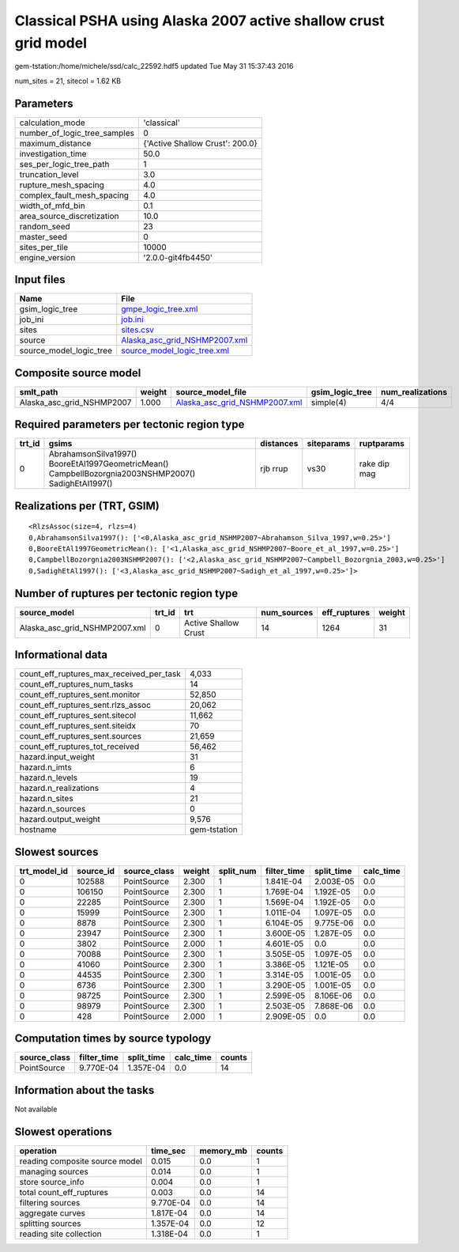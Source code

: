 Classical PSHA using Alaska 2007 active shallow crust grid model
================================================================

gem-tstation:/home/michele/ssd/calc_22592.hdf5 updated Tue May 31 15:37:43 2016

num_sites = 21, sitecol = 1.62 KB

Parameters
----------
============================ ===============================
calculation_mode             'classical'                    
number_of_logic_tree_samples 0                              
maximum_distance             {'Active Shallow Crust': 200.0}
investigation_time           50.0                           
ses_per_logic_tree_path      1                              
truncation_level             3.0                            
rupture_mesh_spacing         4.0                            
complex_fault_mesh_spacing   4.0                            
width_of_mfd_bin             0.1                            
area_source_discretization   10.0                           
random_seed                  23                             
master_seed                  0                              
sites_per_tile               10000                          
engine_version               '2.0.0-git4fb4450'             
============================ ===============================

Input files
-----------
======================= ================================================================
Name                    File                                                            
======================= ================================================================
gsim_logic_tree         `gmpe_logic_tree.xml <gmpe_logic_tree.xml>`_                    
job_ini                 `job.ini <job.ini>`_                                            
sites                   `sites.csv <sites.csv>`_                                        
source                  `Alaska_asc_grid_NSHMP2007.xml <Alaska_asc_grid_NSHMP2007.xml>`_
source_model_logic_tree `source_model_logic_tree.xml <source_model_logic_tree.xml>`_    
======================= ================================================================

Composite source model
----------------------
========================= ====== ================================================================ =============== ================
smlt_path                 weight source_model_file                                                gsim_logic_tree num_realizations
========================= ====== ================================================================ =============== ================
Alaska_asc_grid_NSHMP2007 1.000  `Alaska_asc_grid_NSHMP2007.xml <Alaska_asc_grid_NSHMP2007.xml>`_ simple(4)       4/4             
========================= ====== ================================================================ =============== ================

Required parameters per tectonic region type
--------------------------------------------
====== ==================================================================================================== ========= ========== ============
trt_id gsims                                                                                                distances siteparams ruptparams  
====== ==================================================================================================== ========= ========== ============
0      AbrahamsonSilva1997() BooreEtAl1997GeometricMean() CampbellBozorgnia2003NSHMP2007() SadighEtAl1997() rjb rrup  vs30       rake dip mag
====== ==================================================================================================== ========= ========== ============

Realizations per (TRT, GSIM)
----------------------------

::

  <RlzsAssoc(size=4, rlzs=4)
  0,AbrahamsonSilva1997(): ['<0,Alaska_asc_grid_NSHMP2007~Abrahamson_Silva_1997,w=0.25>']
  0,BooreEtAl1997GeometricMean(): ['<1,Alaska_asc_grid_NSHMP2007~Boore_et_al_1997,w=0.25>']
  0,CampbellBozorgnia2003NSHMP2007(): ['<2,Alaska_asc_grid_NSHMP2007~Campbell_Bozorgnia_2003,w=0.25>']
  0,SadighEtAl1997(): ['<3,Alaska_asc_grid_NSHMP2007~Sadigh_et_al_1997,w=0.25>']>

Number of ruptures per tectonic region type
-------------------------------------------
============================= ====== ==================== =========== ============ ======
source_model                  trt_id trt                  num_sources eff_ruptures weight
============================= ====== ==================== =========== ============ ======
Alaska_asc_grid_NSHMP2007.xml 0      Active Shallow Crust 14          1264         31    
============================= ====== ==================== =========== ============ ======

Informational data
------------------
======================================== ============
count_eff_ruptures_max_received_per_task 4,033       
count_eff_ruptures_num_tasks             14          
count_eff_ruptures_sent.monitor          52,850      
count_eff_ruptures_sent.rlzs_assoc       20,062      
count_eff_ruptures_sent.sitecol          11,662      
count_eff_ruptures_sent.siteidx          70          
count_eff_ruptures_sent.sources          21,659      
count_eff_ruptures_tot_received          56,462      
hazard.input_weight                      31          
hazard.n_imts                            6           
hazard.n_levels                          19          
hazard.n_realizations                    4           
hazard.n_sites                           21          
hazard.n_sources                         0           
hazard.output_weight                     9,576       
hostname                                 gem-tstation
======================================== ============

Slowest sources
---------------
============ ========= ============ ====== ========= =========== ========== =========
trt_model_id source_id source_class weight split_num filter_time split_time calc_time
============ ========= ============ ====== ========= =========== ========== =========
0            102588    PointSource  2.300  1         1.841E-04   2.003E-05  0.0      
0            106150    PointSource  2.300  1         1.769E-04   1.192E-05  0.0      
0            22285     PointSource  2.300  1         1.569E-04   1.192E-05  0.0      
0            15999     PointSource  2.300  1         1.011E-04   1.097E-05  0.0      
0            8878      PointSource  2.300  1         6.104E-05   9.775E-06  0.0      
0            23947     PointSource  2.300  1         3.600E-05   1.287E-05  0.0      
0            3802      PointSource  2.000  1         4.601E-05   0.0        0.0      
0            70088     PointSource  2.300  1         3.505E-05   1.097E-05  0.0      
0            41060     PointSource  2.300  1         3.386E-05   1.121E-05  0.0      
0            44535     PointSource  2.300  1         3.314E-05   1.001E-05  0.0      
0            6736      PointSource  2.300  1         3.290E-05   1.001E-05  0.0      
0            98725     PointSource  2.300  1         2.599E-05   8.106E-06  0.0      
0            98979     PointSource  2.300  1         2.503E-05   7.868E-06  0.0      
0            428       PointSource  2.000  1         2.909E-05   0.0        0.0      
============ ========= ============ ====== ========= =========== ========== =========

Computation times by source typology
------------------------------------
============ =========== ========== ========= ======
source_class filter_time split_time calc_time counts
============ =========== ========== ========= ======
PointSource  9.770E-04   1.357E-04  0.0       14    
============ =========== ========== ========= ======

Information about the tasks
---------------------------
Not available

Slowest operations
------------------
============================== ========= ========= ======
operation                      time_sec  memory_mb counts
============================== ========= ========= ======
reading composite source model 0.015     0.0       1     
managing sources               0.014     0.0       1     
store source_info              0.004     0.0       1     
total count_eff_ruptures       0.003     0.0       14    
filtering sources              9.770E-04 0.0       14    
aggregate curves               1.817E-04 0.0       14    
splitting sources              1.357E-04 0.0       12    
reading site collection        1.318E-04 0.0       1     
============================== ========= ========= ======